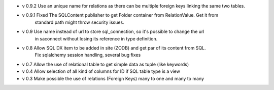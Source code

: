 - v 0.9.2 Use an unique name for relations as there can be multiple foreign keys linking the same two tables.

- v 0.9.1 Fixed The SQLContent publisher to get Folder container from RelationValue. Get it from
        standard path might throw security issues.

- v 0.9 Use name instead of url to store sql_connection, so it's possible to change the url
        in saconnect without losing its reference in type definition.

- v 0.8 Allow SQL DX item to be added in site (ZODB) and get par of its content from SQL.
        Fix sqlalchemy session handling, several bug fixes

- v 0.7 Allow the use of relational table to get simple data as tuple (like keywords)

- v 0.4 Allow selection of all kind of columns for ID if SQL table type is a view

- v 0.3 Make possible the use of relations (Foreign Keys) many to one and many to many

